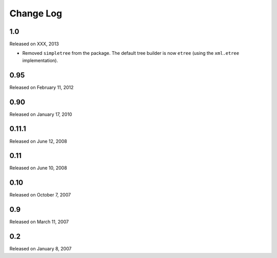 Change Log
----------

1.0
~~~

Released on XXX, 2013

* Removed ``simpletree`` from the package. The default tree builder is now
  ``etree`` (using the ``xml.etree`` implementation).


0.95
~~~~

Released on February 11, 2012


0.90
~~~~

Released on January 17, 2010


0.11.1
~~~~~~

Released on June 12, 2008


0.11
~~~~

Released on June 10, 2008


0.10
~~~~

Released on October 7, 2007


0.9
~~~

Released on March 11, 2007


0.2
~~~

Released on January 8, 2007
